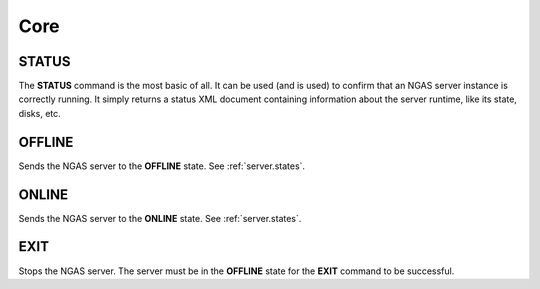 Core
====

STATUS
------

The **STATUS** command is the most basic of all. It can be used (and is used) to
confirm that an NGAS server instance is correctly running. It simply returns a
status XML document containing information about the server runtime, like its
state, disks, etc.

OFFLINE
-------

Sends the NGAS server to the **OFFLINE** state. See :ref:`server.states`.

ONLINE
------

Sends the NGAS server to the **ONLINE** state. See :ref:`server.states`.

EXIT
----

Stops the NGAS server. The server must be in the **OFFLINE** state for the
**EXIT** command to be successful.
